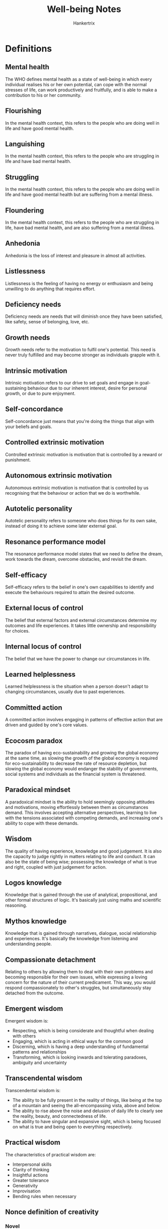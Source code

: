 #+TITLE: Well-being Notes
#+AUTHOR: Hankertrix
#+STARTUP: showeverything
#+OPTIONS: toc:2

* Definitions

** Mental health
The WHO defines mental health as a state of well-being in which every individual realises his or her own potential, can cope with the normal stresses of life, can work productively and fruitfully, and is able to make a contribution to his or her community.

** Flourishing
In the mental health context, this refers to the people who are doing well in life and have good mental health.

** Languishing
In the mental health context, this refers to the people who are struggling in life and have bad mental health.

** Struggling
In the mental health context, this refers to the people who are doing well in life and have good mental health but are suffering from a mental illness.

** Floundering
In the mental health context, this refers to the people who are struggling in life, have bad mental health, and are also suffering from a mental illness.

** Anhedonia
Anhedonia is the loss of interest and pleasure in almost all activities.

** Listlessness
Listlessness is the feeling of having no energy or enthusiasm and being unwilling to do anything that requires effort.

** Deficiency needs
Deficiency needs are needs that will diminish once they have been satisfied, like safety, sense of belonging, love, etc.

** Growth needs
Growth needs refer to the motivation to fulfil one's potential. This need is never truly fulfilled and may become stronger as individuals grapple with it.

** Intrinsic motivation
Intrinsic motivation refers to our drive to set goals and engage in goal-sustaining behaviour due to our inherent interest, desire for personal growth, or due to pure enjoyment.

** Self-concordance
Self-concordance just means that you're doing the things that align with your beliefs and goals.

** Controlled extrinsic motivation
Controlled extrinsic motivation is motivation that is controlled by a reward or punishment.

** Autonomous extrinsic motivation
Autonomous extrinsic motivation is motivation that is controlled by us recognising that the behaviour or action that we do is worthwhile.

** Autotelic personality
Autotelic personality refers to someone who does things for its own sake, instead of doing it to achieve some later external goal.

** Resonance performance model
The resonance performance model states that we need to define the dream, work towards the dream, overcome obstacles, and revisit the dream.

** Self-efficacy
Self-efficacy refers to the belief in one's own capabilities to identify and execute the behaviours required to attain the desired outcome.

** External locus of control
The belief that external factors and external circumstances determine my outcomes and life experiences. It takes little ownership and responsibility for choices.

** Internal locus of control
The belief that we have the power to change our circumstances in life.

** Learned helplessness
Learned helplessness is the situation when a person doesn't adapt to changing circumstances, usually due to past experiences.

** Committed action
A committed action involves engaging in patterns of effective action that are driven and guided by one's core values.

** Ecocosm paradox
The paradox of having eco-sustainability and growing the global economy at the same time, as slowing the growth of the global economy is required for eco-sustainability to decrease the rate of resource depletion, but slowing the global economy would endanger the stability of governments, social systems and individuals as the financial system is threatened.

** Paradoxical mindset
A paradoxical mindset is the ability to hold seemingly opposing attitudes and motivations, moving effortlessly between them as circumstances demand. This involves accepting alternative perspectives, learning to live with the tensions associated with competing demands, and increasing one's ability to cope with these demands.

** Wisdom
The quality of having experience, knowledge and good judgement. It is also the capacity to judge rightly in matters relating to life and conduct. It can also be the state of being wise; possessing the knowledge of what is true and right, coupled with just judgement for action.

** Logos knowledge
Knowledge that is gained through the use of analytical, propositional, and other formal structures of logic. It's basically just using maths and scientific reasoning.

** Mythos knowledge
Knowledge that is gained through narratives, dialogue, social relationship and experiences. It's basically the knowledge from listening and understanding people.

** Compassionate detachment
Relating to others by allowing them to deal with their own problems and becoming responsible for their own issues, while expressing a loving concern for the nature of their current predicament. This way, you would respond compassionately to other's struggles, but simultaneously stay detached from the outcome.

** Emergent wisdom
Emergent wisdom is:
- Respecting, which is being considerate and thoughtful when dealing with others
- Engaging, which is acting in ethical ways for the common good
- Discerning, which is having a deep understanding of fundamental patterns and relationships
- Transforming, which is looking inwards and tolerating paradoxes, ambiguity and uncertainty

** Transcendental wisdom
Transcendental wisdom is:
- The ability to be fully present in the reality of things, like being at the top of a mountain and seeing the all-encompassing vista, above and below.
- The ability to rise above the noise and delusion of daily life to clearly see the reality, beauty, and connectedness of life.
- The ability to have singular and expansive sight, which is being focused on what is true and being open to everything respectively.


** Practical wisdom
The characteristics of practical wisdom are:
- Interpersonal skills
- Clarity of thinking
- Insightful actions
- Greater tolerance
- Generativity
- Improvisation
- Bending rules when necessary


** Nonce definition of creativity

*** Novel
The results of the creative process must be novel for the individual.

*** Optionally novel
The results of the creative process may or may not be novel for society.

*** Non-deterministic
Alternative possibilities and results can be generated by a similar creative process across time or context.

*** Constraints
Creativity satisfies pre-existing constraints or criteria. Total freedom can be detrimental to creativity.

*** Existing elements
Creativity cannot be constructed out of nothing, basic knowledge are critical for the creative process.

** Equifinality model
The equifinality model states that there are multiple actions that will result in the same final state.

** Multifinality model
The multifinality model states that there are multiple final states that can be reached by doing a single action.

** SMART goal model

*** Specific
Make your goal specific and narrow for more effective planning.

*** Measurable
Make sure your goal and progress are measurable.

*** Achievable
Make sure you can reasonably accomplish your goal within a certain time frame.

*** Relevant
Your goal should align with your values and long-term objectives.

*** Time-based
Set a realistic ambitious end date to clarify task prioritisation and increase motivation.

** PERMA model

*** Positive emotions
What makes you feel good?

Examples:
- Favourite TV, movies and music which make you smile, laugh and relax.
- Playing games with family, friends and work colleagues.
- Physical exercise and breathing techniques.
- Getting out in nature and paying attention to the sensations (mindfulness).
- Reflecting on the positive things that happen each day.
- Keeping a gratitude diary of the things you cherish.
- Making plans for the near and distant future

*** Engagement
What activities activate your "flow" state and make you lose track of time?

Examples:
- Puzzles or board games.
- Musical instruments.
- Yoga or meditation.
- Writing a story, poem or a blog.
- Indulging in creative tasks such as drawing, painting or cross-stitching.
- Taking part in individual or team sports.
- Working on a new display in the garden.
- Practising a new cooking or baking recipe.
- Making a photo collage or video of a recent trip.

*** Relationships
Who brings you joy, peace, and support?

Examples:
- Catch-ups & get-togethers in person or online.
- Showing your appreciation for work colleagues.
- Sharing photos or souvenirs with others, to remind you of good times.
- Spending a few minutes chatting to a stranger.
- Using active listening and empathy when helping someone with a problem.
- Sending a thank-you card or a message that shows "I'm thinking of you".
- Reminding someone that you love them.

*** Meaning
What causes and pursuits do you find important and worthwhile?

Examples:
- Engaging in spiritual activities.
- Making a donation to charity.
- Sending a care package to a family or friend in need.
- Fundraising through an individual or group challenge.
- Volunteering your time in a community project.
- Sharing knowledge and teaching others about a special interest.
- Commemorating a loved one's memory.

*** Accomplishment
What are your goals? How can they be achieved?

Examples:
- Making a "to do" list and prioritising the tasks.
- Keeping goals S.M.A.R.T.
- Taking on new jobs and responsibilities - a different role at work or school.
- Starting a long-term project - some DIY at home.
- Learning something new - webinars and podcasts.
- Setting an exercise target - schedule the activities in a way which makes them rewarding and sustainable.
- Changing your work-life balance - use a planner to organise your time better.


* Positive coping styles

** Emotion-focused coping

*** Goal
Diminish the emotional consequences of stressful events.

*** Examples
1. Focusing on and venting emotions
2. Behavioural and mental disengagement
3. Seeking spiritual comfort
4. Meditating
5. Journaling
6. Reframing

** Problem-focused coping

*** Goal
Resolve the stressful event or alter the source of stress.

*** Examples
1. Seeking information
2. Taking direct action
3. Planning
4. Focusing on solutions
5. Seeking support
6. Physical exercise

** Proactive coping

*** Goal
Manage predictable future obstacles through self-regulation (i.e. future-proofing).

*** Examples
1. Building resources needed to succeed
2. Setting realistic goals
3. Recognising potential stressors

** Meaning-focused coping

*** Goal
Draw on personal values and life goals to sustain meaning in life when faced with stressful events.

*** Examples
1. Realistically acknowledging threats
2. Benefit seeking
3. Benefit reminding
4. Adaptive goal processes
5. Reordering priorities
6. Infusing ordinary events with positive meaning


** Benefit seeking (benefit finding)
Benefit seeking or benefit finding is basically looking at the positive things that are associated with a situation, even if the situation is negative.

** Benefit reminding
Benefit reminding is just reminding oneself of the benefits of an event, even if the event is negative, such as the things that one can learn from the experience.


* Facets of resilience

** Recovery
Recovery is basically just being able to "bounce back" from a stressful event.

** Resistance
Resistance is being able to function normally before, during and after a stressful event.

** Reconfiguration
Reconfiguration is being able to change your goals, mindset and beliefs to adapt to the stressor.


* Facets of mental health

** Psychological well-being
When we are psychologically well, we feel that we have control over our own lives and have a sense of purpose in life.

** Social well-being
When we are socially well, we have pro-social attitudes and behaviour. We have a sense of belonging and feel included in our community and thus contribute back to our community and society.

** Emotional well-being
When we are emotionally well, we can experience happiness in our life and are satisfied with our lives.


* Signs of mental disorders

** Depression
1. Profound negative emotions such as sadness, worthlessness and emptiness
2. Anhedonia
3. Disturbances in sleep such as sleeping too much, sleeping too little and not being able to fall asleep
4. Changes in weight, such as gaining or losing weight
5. Functional impairment, such as having difficulty concentrating, having very little energy and listlessness
6. Suicide ideation

** Generalised anxiety disorder (GAD)
1. Excessive and disproportionate worrying
2. Feeling agitated (rapid heartbeat, dry mouth)
3. Frequent feelings of restlessness
4. Trouble falling asleep or staying asleep
5. Easily fatigued
6. Difficulty concentrating
7. Irrational fears
8. Avoiding social situations
9. Panic attacks

** Anorexia Nervosa (eating disorder)
1. Severely limit good intake
2. Intense fear of weight gain
3. Perceives oneself to be overweight despite being severely underweight
4. Preoccupation with food and exercise
5. Excessive focus on weight
6. Excessively engaged in exercise
7. Expressing guilt about eating
8. Frequently checking the mirror or scale
9. Skipping meals
10. Having a highly restrictive diet
11. Making their own meals instead of eating what their family eats

** Bulimia Nervosa (eating disorder)
It is cyclical and oscillates between binge-eating and purging.

*** Binge-eating
Binge-eating is the uncontrolled intake of food.

*** Purging
Some symptoms of purging include:
1. Self-induced vomiting
2. Laxative abuse
3. Extreme exercise
4. Excessive fasting

*** Possible signs
1. Excessive focus on weight
2. Excessively engaged in exercise
3. Expressing guilt about eating
4. Frequently checking the mirror or scale
5. Self-induced vomiting
6. Excessive use of laxatives
7. May oscillate between highly restrictive diet and binge-eating unhealthy foods

** Binge-eating disorder
1. Periods of uncontrolled continuous eating until uncomfortably full
2. Often triggered by emotional events
3. Results in guilt, but the guilt often doesn't result in compensatory behaviours
4. Repeatedly eating large amounts of sweets or high-fat foods
5. Eating much more food in a meal, or much more food than what is considered normal
6. Expressing guilt or shame about eating habits


* Empathic listening guidelines
- Be attentive
- Be interested
- Be alert and not distracted
- Be a sounding board, by allowing the person to bounce ideas and feelings off you while assuming a non-judgemental, non-critical manner
- Act like a mirror, by reflecting and paraphrasing what you think the person is saying and feeling
- Refrain from providing judgements or to say cliché statements
- Don't let the person "hook" you into his or her arguments and maintain a stance of neutrality and impartiality


* Signs of a good and healthy relationship
1. We are not controlled by anything or anyone.
2. We are not concealing a part of ourselves from the other person.
3. We don't have any reservations about the other person.
4. We don't have to pretend that we are someone we are not in front of the other person.


* Aspects of a healthy relationship
- Listening to each other
- Accepting boundaries
- Encouraging growth
- Making time for each other
- Being non-judgemental and supportive
- Having honesty and openness
- Having respect and trust


* Signs of emotional and mental abuse
1. Humiliation and bullying
2. Control and manipulation
3. Blame and denial
4. Emotional neglect and isolation
5. Unhealthy co-dependence


* Aspects of consent
- Voluntary
- Unambiguous
- Mutual
- Coherent and informed
- Reversible
- Ongoing and specific
- Independent of relationship status


* Maslow Hierarchy of Needs

** Basic needs

*** Physiological needs
- Food
- Water
- Warmth
- Rest

*** Safety needs
- Security
- Safety


** Psychological needs

*** Love and sense of belonging
- Intimate relationships
- Friends

*** Esteem needs
- Prestige
- Feelings of accomplishment

** Self-fulfilment needs

*** Self-actualisation
Achieving one's full potential, including creative activities.


* Requirements for self-determination
- Competence
- Autonomy
- Relatedness

* Actions to take for self-actualisation
1. Experience life like a child, with full absorption and concentration
2. Try new things instead of sticking to safe paths
3. Listening to your own feelings in evaluating experiences instead of the voice of tradition, authority or the majority
4. Avoid pretense and instead, be honest
5. Be prepared to be unpopular if your views are not in line with the majority
6. Take responsibility and work hard
7. Identify your defences and have the courage to give them up


* Barriers to achieving our goals
1. Finding comfort within discomfort
2. Blaming others
3. Allowing the self to be trapped by circumstances
4. Expect others to be responsible for our well-being
5. Learnt helplessness


* Steps to taking responsibility
1. Embrace our internal locus of control
2. Be willing to learn
3. Be selective of media consumption
4. Focus on solutions
5. Observe and confront our blaming tendencies

* Learnt optimism
Optimism can be learnt through 3 things:
1. Explanatory styles
2. Time orientations
3. ABCDE model of learnt optimism

** Explanatory styles
Explanatory styles is the perception of positive and negative events on three different dimensions that influence our optimism about the future.

*** Permanence
The extent to which the events themselves are permanent. If we believe that things are permanent, it can lower our sense of optimism.

*** Pervasiveness
Pervasiveness is just how wide-reaching we perceive an event to be, whether we see it as something global or something specific. An example could be doing poorly on a test and then believing that you will never be good at tests because of it.

*** Personalisation
Personalisation just means how personal the event was, whether it was caused by the self, or caused by external factors. An optimistic mindset looks at bad events as caused by external factors and looks at good events as caused by the self.

** Time orientation

*** Present-oriented individuals
These individuals live in the present moment and to enjoy life as it currently is, and may be less inclined to work towards future goals.

*** Future-oriented individuals
These individuals work towards long term goals, and they can better delay gratification as they know that if they work hard now, they'll eventually get the happiness and satisfaction that they sought after.

*** Ideal
The ideal is to have a good balance of the two time orientations so that we can enjoy the current pleasures of life while still working towards long term goals that will bring us happiness and satisfaction in the future.

** ABCDE model

*** Adversity
The situation that triggers pessimism. Example: You get a lower-than-expected mark for an exam.

*** Belief
How you interpret the adversity. Example: You believe the questions on the exam are unfair.

*** Consequence
How you react to the adversity. Example: You don't study for the next exam.

*** Disruption
Effort to disrupt the habitual thought pattern. Example: You re-evaluate your belief, and think about how you could have studied harder.

*** Energisation
Outcome of redirecting one's thoughts. Example: Being energised by a plan of action to study harder gives you optimism about your marks on the final exam.


* Characteristics of realistic optimism
1. Understand your own strengths
2. Acknowledge your own limitations and constraints imposed by external factors
3. Staying focused and persistent
4. Identifying pathways to desired outcome, evaluate options and implement the best course of action
5. Remaining positive while being cognisant of potential challenges


* Steps toward authentic happiness
1. Engagement
2. Nurturing positive emotions
3. Build accomplishments
4. Cultivate positive relationships
5. Create meaning


* Steps for committed action
1. Choose a domain of your life that is high priority for change
2. Choose which values you desire to pursue within this domain
3. Develop goals that align with these values
4. Take action mindfully and intentionally


* Steps to set value-based goals
1. Name the area of your life that you choose to work one.
2. Identify the underlying values of your goals in this domain. The goals need to be specific, realistic and adaptive, and you should reflect on the meaning of the goals.

* Steps to cultivate a paradoxical mindset

** Step 1
Reframe the situation or question at hand.

** Step 2
- Accept the tension and develop comfort with the discomfort.
- Instead of avoiding potential conflicts, see them as an opportunity to grow.

** Step 3
Distance yourself from the problem, and search for new possibilities.


* Ultra self
1. Higher centre of information processing, integrating cognition and emotion.
2. A form of self-transcendence that relates to and manoeuvre through life in a detached, but more encompassing way.
3. A capacity to reflect on, and grapple with difficult existential life issues.
4. Transforming negative experiences into life-affirming ones.

* Re-moralising work
- Celebrate moral exemplars
- Enhance meaning in what we do
- Promote a morally nurturing environment
- Foster individual-community connectedness
- Acknowledge the difference between "jobs" vs "careers" vs "callings"


* Dimensions of creativity
- Combinational creativity, which is combining familiar ideas together
- Exploratory creativity, which is the generation of new ideas by exploring structured concepts
- Transformational creativity, which is transforming some dimensions of the structure to create new structures


* Elements of creativity
1. Fluency, which is to provide ideas in volume
2. Flexibility, which is to bend familiar ideas into new shapes
3. Originality, which is to create new and unusual ideas
4. Awareness, which is to perceive connections beyond the obvious
5. Drive, which is the motivation to be creative and to think of new ideas


* Common traits of a creative person
1. Open to experience
2. Willing to take risk
3. Sensitive to problems
4. Has both convergent and divergent thinking
5. Tolerant of ambiguity
6. Tolerant of frustration
7. Intrinsically motivated
8. Independent
9. Productive


* The stages of the creative process

** Preparation
Gathering information, brainstorming, conscious processing

** Incubation
Exploration, connecting ideas, unconscious processing

** Illumination
Creative solution emerges, unexpected breakthrough

** Verification
Implementation of ideas into final form
